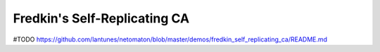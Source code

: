 Fredkin's Self-Replicating CA
-----------------------------

#TODO
https://github.com/lantunes/netomaton/blob/master/demos/fredkin_self_replicating_ca/README.md
